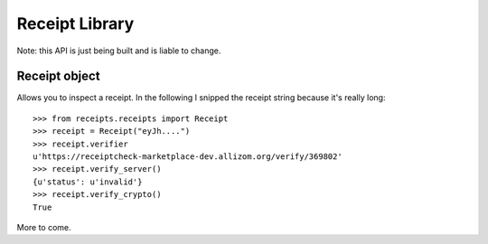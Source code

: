 Receipt Library
===============

Note: this API is just being built and is liable to change.

Receipt object
--------------

Allows you to inspect a receipt. In the following I snipped the receipt string
because it's really long::

        >>> from receipts.receipts import Receipt
        >>> receipt = Receipt("eyJh....")
        >>> receipt.verifier
        u'https://receiptcheck-marketplace-dev.allizom.org/verify/369802'
        >>> receipt.verify_server()
        {u'status': u'invalid'}
        >>> receipt.verify_crypto()
        True

More to come.
